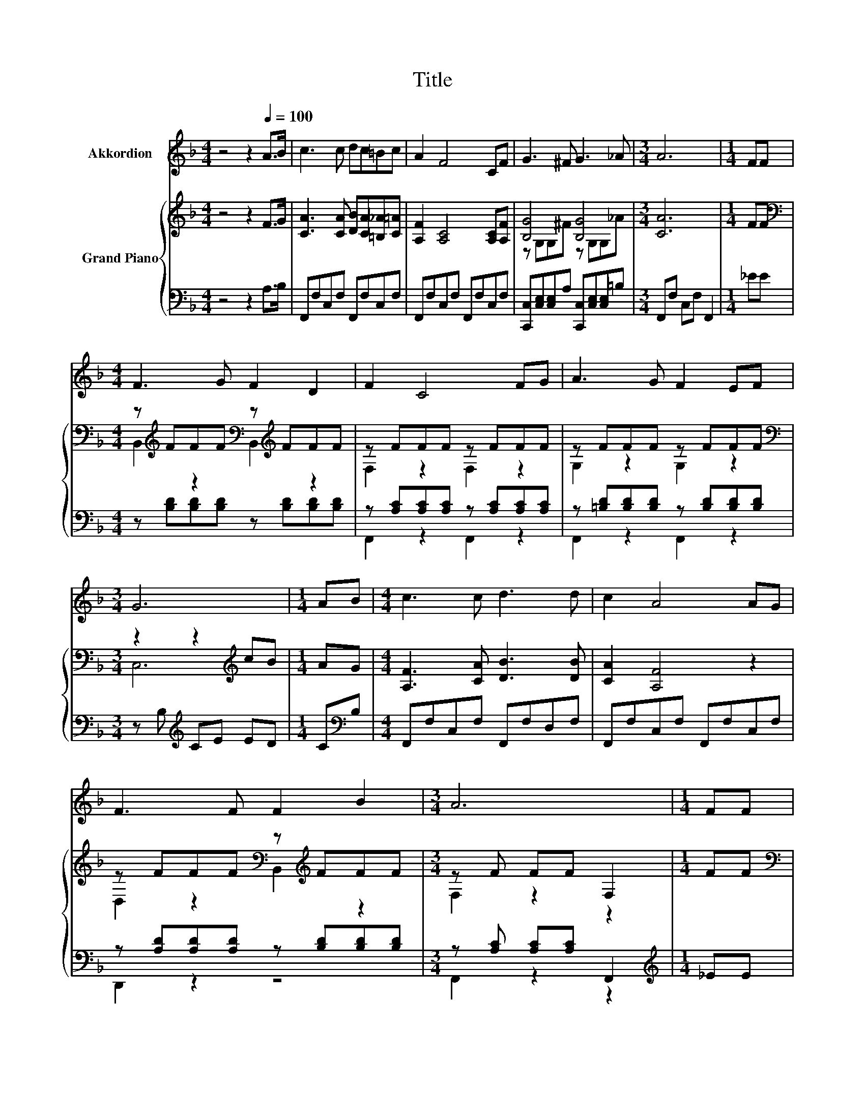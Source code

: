 X:1
T:Title
%%score 1 { ( 2 4 ) | ( 3 5 ) }
L:1/8
M:4/4
K:F
V:1 treble nm="Akkordion"
V:2 treble nm="Grand Piano"
V:4 treble 
V:3 bass 
V:5 bass 
V:1
 z4 z2[Q:1/4=100] A>B | c3 c dc=Bc | A2 F4 CF | G3 ^F G3 _A |[M:3/4] A6 |[M:1/4] FF | %6
[M:4/4] F3 G F2 D2 | F2 C4 FG | A3 G F2 EF |[M:3/4] G6 |[M:1/4] AB |[M:4/4] c3 c d3 d | c2 A4 AG | %13
 F3 F F2 B2 |[M:3/4] A6 |[M:1/4] FF |[M:4/4] F3 G F2 D2 | C2 F4 FG | A3 F G3 F |[M:3/4] F6 | %20
[M:1/4] z2 |[M:4/4] z8 | z8 | z8 |[M:3/4] z6 |[M:1/4] z2 |[M:4/4] z8 | z8 | z8 |[M:3/4] z6 |] %30
V:2
 z4 z2 F>G | [CA]3 [CA] [DB][CA][=B,_A][C=A] | [A,F]2 [A,C]4 [A,C][A,F] | [B,G]4 [B,G]4 | %4
[M:3/4] [CA]6 |[M:1/4] FF |[M:4/4][K:bass] z[K:treble] FFF[K:bass] z[K:treble] FFF | z FFF z FFF | %8
 z FFF z FFF |[M:3/4][K:bass] z2 z2[K:treble] cB |[M:1/4] AG |[M:4/4] [A,F]3 [CA] [DB]3 [DB] | %12
 [CA]2 [A,F]4 z2 | z FFF[K:bass] z[K:treble] FFF |[M:3/4] z F FF F,2 |[M:1/4] FF | %16
[M:4/4][K:bass] z[K:treble] FFF[K:bass] z[K:treble] FFF | z[K:treble] FFF[K:bass] z FD,^C, | %18
 z[K:treble] F .F2[K:bass] z[K:treble] G .G2 |[M:3/4] z F FF [A,CF]2 |[M:1/4] C>F | %21
[M:4/4] A3 A B3 A | [CFA] [B,EG]3- [B,EG] z[K:bass] [E,C]>[G,CE] | [B,EG]3 [B,EG] [CFA]3 [B,EG] | %24
[M:3/4] [B,EG][A,CF]- [A,CF]3 z |[M:1/4] [A,CF]>[CFA] |[M:4/4] [FAc]3 [FAc] [FBd]3 [FAc] | %27
 [_EAc] [DFB]3- [DFB] z [DF]>[^CFG] | [CFA]<[A,C] [CFA]<C G3 F |[M:3/4] F6 |] %30
V:3
 z4 z2 A,>B, | F,,F,C,F, F,,F,C,F, | F,,F,C,F, F,,F,C,F, | %3
 [C,,C,][C,E,][C,E,]A, [C,,C,][C,E,][C,E,]=B, |[M:3/4] F,,F, C,F, F,,2 |[M:1/4] _EE | %6
[M:4/4] z [B,D][B,D][B,D] z [B,D][B,D][B,D] | z [A,C][A,C][A,C] z [A,C][A,C][A,C] | %8
 z [=B,D][B,D][B,D] z [B,D][B,D][B,D] |[M:3/4] z B,[K:treble] CE ED |[M:1/4] C[K:bass]B, | %11
[M:4/4] F,,F,C,F, F,,F,D,F, | F,,F,C,F, F,,F,C,F, | z [A,D][A,D][A,D] z [B,D][B,D][B,D] | %14
[M:3/4] z [A,C] [A,C][A,C] F,,2 |[M:1/4][K:treble] _EE | %16
[M:4/4] z [C_E][CE][CE] z[K:bass] [B,D][B,D][B,D] | z [A,C][A,C][A,C] z [A,C] z2 | %18
 z [A,C] .[A,C]2 z [B,E] .[B,E]2 |[M:3/4] z [A,C] [B,D][B,D] [F,,F,]2 |[M:1/4] [F,A,]>[F,A,C] | %21
[M:4/4] [F,CF]3 [F,CF] [F,DF]3 [F,CF] | C, C,3- C, z C,>C, | C,3 C, C,3 C, |[M:3/4] F,F,- F,3 z | %25
[M:1/4] F,>F, |[M:4/4] F,3 F, F,3 F, | B,, B,,3- B,, z B,,>B,, | C,<C, C,<[C,A,] [C,B,C]3 [F,A,C] | %29
[M:3/4] [F,A,C]6 |] %30
V:4
 x8 | x8 | x8 | z G,G,^F z G,G,_A |[M:3/4] x6 |[M:1/4] x2 | %6
[M:4/4][K:bass] B,,2[K:treble] z2[K:bass] B,,2[K:treble] z2 | F,2 z2 F,2 z2 | G,2 z2 G,2 z2 | %9
[M:3/4][K:bass] C,6[K:treble] |[M:1/4] x2 |[M:4/4] x8 | x8 | D,2 z2[K:bass] B,,2[K:treble] z2 | %14
[M:3/4] F,2 z2 z2 |[M:1/4] x2 |[M:4/4][K:bass] A,,2[K:treble] z2[K:bass] B,,2[K:treble] z2 | %17
 F,,2[K:treble] z2[K:bass] F,,2 z2 | C,2[K:treble] z2[K:bass] C,2[K:treble] z2 |[M:3/4] F,2 z2 z2 | %20
[M:1/4] x2 |[M:4/4] x8 | x6[K:bass] x2 | x8 |[M:3/4] x6 |[M:1/4] x2 |[M:4/4] x8 | x8 | x8 | %29
[M:3/4] x6 |] %30
V:5
 x8 | x8 | x8 | x8 |[M:3/4] x6 |[M:1/4] x2 |[M:4/4] x8 | F,,2 z2 F,,2 z2 | F,,2 z2 F,,2 z2 | %9
[M:3/4] x2[K:treble] x4 |[M:1/4] x[K:bass] x |[M:4/4] x8 | x8 | D,,2 z2 z4 |[M:3/4] F,,2 z2 z2 | %15
[M:1/4][K:treble] x2 |[M:4/4] x5[K:bass] x3 | x8 | x8 |[M:3/4] F,,2 z2 z2 |[M:1/4] x2 |[M:4/4] x8 | %22
 x8 | x8 |[M:3/4] x6 |[M:1/4] x2 |[M:4/4] x8 | x8 | x8 |[M:3/4] x6 |] %30

